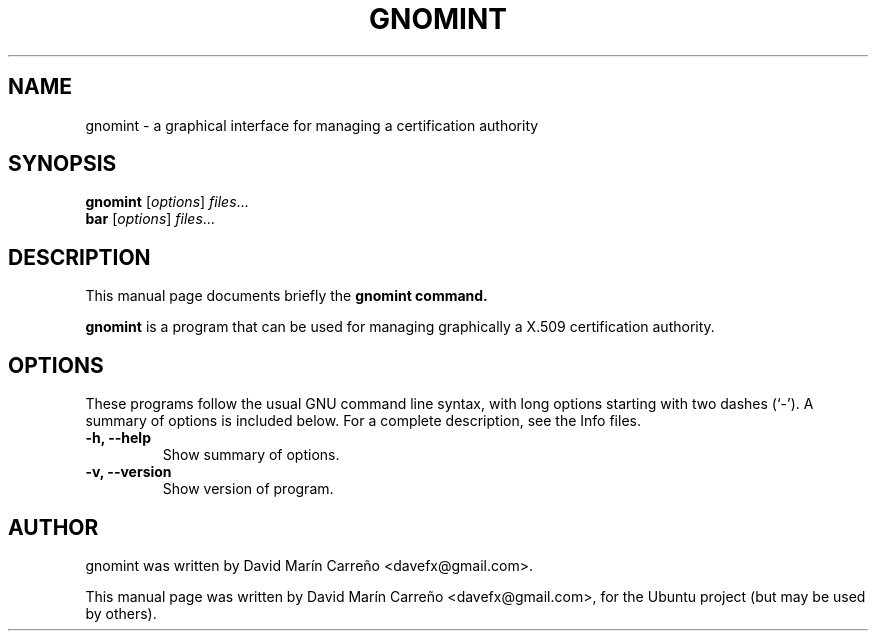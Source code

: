 .\"                                      Hey, EMACS: -*- nroff -*-
.\" First parameter, NAME, should be all caps
.\" Second parameter, SECTION, should be 1-8, maybe w/ subsection
.\" other parameters are allowed: see man(7), man(1)
.TH GNOMINT 1 "October 8, 2008"
.\" Please adjust this date whenever revising the manpage.
.\"
.\" Some roff macros, for reference:
.\" .nh        disable hyphenation
.\" .hy        enable hyphenation
.\" .ad l      left justify
.\" .ad b      justify to both left and right margins
.\" .nf        disable filling
.\" .fi        enable filling
.\" .br        insert line break
.\" .sp <n>    insert n+1 empty lines
.\" for manpage-specific macros, see man(7)
.SH NAME
gnomint \- a graphical interface for managing a certification authority
.SH SYNOPSIS
.B gnomint
.RI [ options ] " files" ...
.br
.B bar
.RI [ options ] " files" ...
.SH DESCRIPTION
This manual page documents briefly the
.B gnomint command.
.PP
.\" TeX users may be more comfortable with the \fB<whatever>\fP and
.\" \fI<whatever>\fP escape sequences to invode bold face and italics, 
.\" respectively.
\fBgnomint\fP is a program that can be used for managing graphically
a X.509 certification authority.
.SH OPTIONS
These programs follow the usual GNU command line syntax, with long
options starting with two dashes (`-').
A summary of options is included below.
For a complete description, see the Info files.
.TP
.B \-h, \-\-help
Show summary of options.
.TP
.B \-v, \-\-version
Show version of program.
.SH AUTHOR
gnomint was written by David Marín Carreño <davefx@gmail.com>.
.PP
This manual page was written by David Marín Carreño
<davefx@gmail.com>, for the Ubuntu project (but may be used by
others). 
